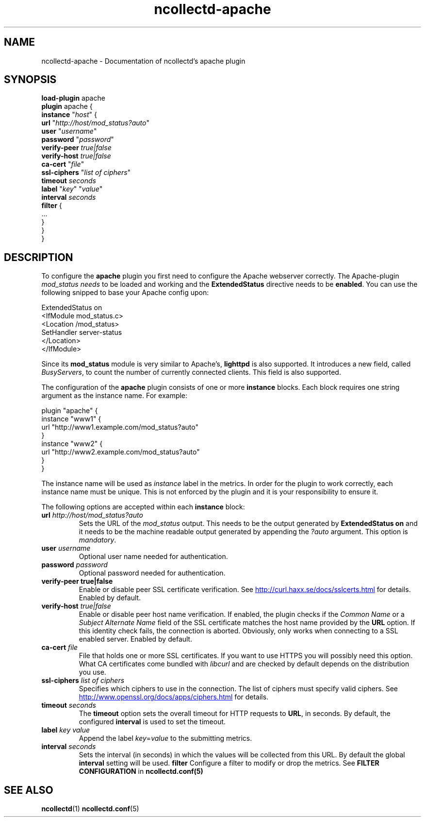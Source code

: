 .\" SPDX-License-Identifier: GPL-2.0-only
.TH ncollectd-apache 5 "@NCOLLECTD_DATE@" "@NCOLLECTD_VERSION@" "ncollectd apache man page"
.SH NAME
ncollectd-apache \- Documentation of ncollectd's apache plugin
.SH SYNOPSIS
\fBload-plugin\fP apache
.br
\fBplugin\fP apache {
    \fBinstance\fP "\fIhost\fP" {
        \fBurl\fP "\fIhttp://host/mod_status?auto\fP"
        \fBuser\fP "\fIusername\fP"
        \fBpassword\fP "\fIpassword\fP"
        \fBverify-peer\fP \fItrue|false\fP
        \fBverify-host\fP \fItrue|false\fP
        \fBca-cert\fP "\fIfile\fP"
        \fBssl-ciphers\fP "\fIlist of ciphers\fP"
        \fBtimeout\fP \fIseconds\fP
        \fBlabel\fP "\fIkey\fP" "\fIvalue\fP"
        \fBinterval\fP \fIseconds\fP
        \fBfilter\fP {
            ...
        }
    }
.br
}
.SH DESCRIPTION
To configure the \fBapache\fP plugin you first need to configure the Apache
webserver correctly. The Apache-plugin \fImod_status needs\fP to be loaded and
working and the \f(CBExtendedStatus\fP directive needs to be \fBenabled\fP. You can use
the following snipped to base your Apache config upon:
.PP
.EX
ExtendedStatus on
<IfModule mod_status.c>
    <Location /mod_status>
        SetHandler server-status
    </Location>
</IfModule>
.EE
.PP
Since its \fBmod_status\fP module is very similar to Apache's, \fBlighttpd\fP is
also supported. It introduces a new field, called \fIBusyServers\fP, to count the
number of currently connected clients. This field is also supported.
.PP
The configuration of the \fBapache\fP plugin consists of one or more
\fBinstance\fP blocks. Each block requires one string argument
as the instance name. For example:
.PP
.EX
plugin "apache" {
    instance "www1" {
        url "http://www1.example.com/mod_status?auto"
    }
    instance "www2" {
        url "http://www2.example.com/mod_status?auto"
    }
}
.EE
.PP
The instance name will be used as \fIinstance\fP label in the metrics.
In order for the plugin to work correctly, each instance name must be unique.
This is not enforced by the plugin and it is your responsibility to ensure it.
.PP
The following options are accepted within each \fBinstance\fP block:
.PP
.TP
\fBurl\fP \fIhttp://host/mod_status?auto\fP
Sets the URL of the \fImod_status\fP output. This needs to be the output generated
by \fBExtendedStatus on\fP and it needs to be the machine readable output
generated by appending the \fI?auto\fP argument. This option is \fImandatory\fP.
.TP
\fBuser\fP \fIusername\fP
Optional user name needed for authentication.
.TP
\fBpassword\fP \fIpassword\fP
Optional password needed for authentication.
.TP
\fBverify\-peer\fP \fBtrue|false\fP
Enable or disable peer SSL certificate verification. See
.UR http://curl.haxx.se/docs/sslcerts.html
.UE
for details. Enabled by default.
.TP
\fBverify-host\fP \fItrue|false\fP
Enable or disable peer host name verification. If enabled, the plugin checks
if the \fICommon Name\fP or a \fISubject Alternate Name\fP field of the SSL
certificate matches the host name provided by the \fBURL\fP option. If this
identity check fails, the connection is aborted. Obviously, only works when
connecting to a SSL enabled server. Enabled by default.
.TP
\fBca-cert\fP \fIfile\fP
File that holds one or more SSL certificates. If you want to use HTTPS you will
possibly need this option. What CA certificates come bundled with \fIlibcurl\fP
and are checked by default depends on the distribution you use.
.TP
\fBssl-ciphers\fP \fIlist of ciphers\fP
Specifies which ciphers to use in the connection. The list of ciphers
must specify valid ciphers. See
.UR http://www.openssl.org/docs/apps/ciphers.html
.UE
for details.
.TP
\fBtimeout\fP \fIseconds\fP
The \fBtimeout\fP option sets the overall timeout for HTTP requests to \fBURL\fP, in
seconds. By default, the configured \fBinterval\fP is used to set the timeout.
.TP
\fBlabel\fP \fIkey\fP \fIvalue\fP
Append the label \fIkey\fP=\fIvalue\fP to the submitting metrics.
.TP
\fBinterval\fP \fIseconds\fP
Sets the interval (in seconds) in which the values will be collected from this
URL. By default the global \fBinterval\fP setting will be used.
\fBfilter\fP
Configure a filter to modify or drop the metrics. See \fBFILTER CONFIGURATION\fP in
.BR ncollectd.conf(5)
.SH "SEE ALSO"
.BR ncollectd (1)
.BR ncollectd.conf (5)
